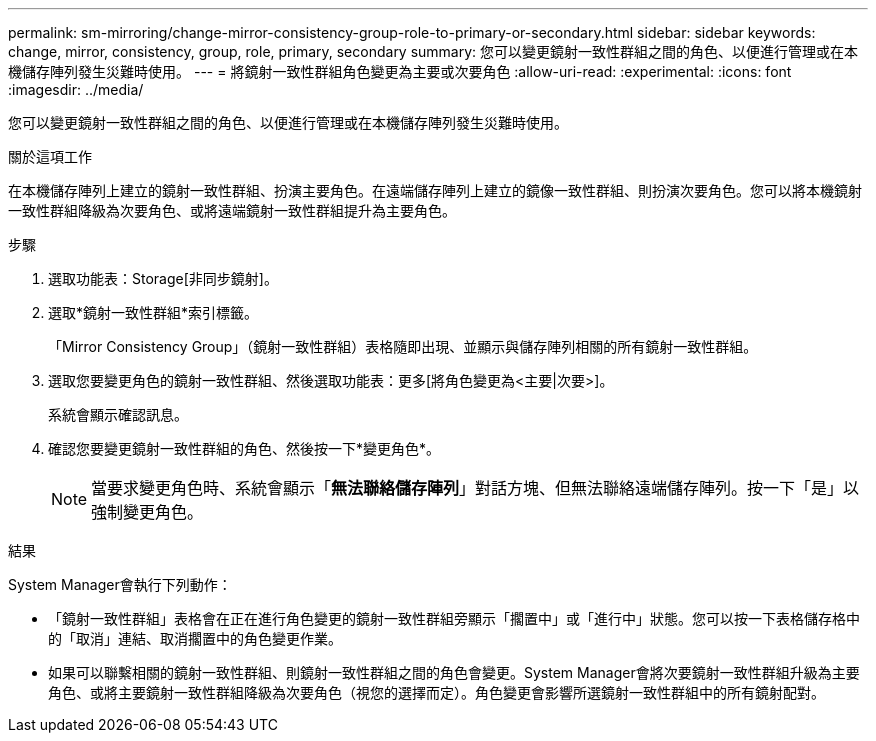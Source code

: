---
permalink: sm-mirroring/change-mirror-consistency-group-role-to-primary-or-secondary.html 
sidebar: sidebar 
keywords: change, mirror, consistency, group, role, primary, secondary 
summary: 您可以變更鏡射一致性群組之間的角色、以便進行管理或在本機儲存陣列發生災難時使用。 
---
= 將鏡射一致性群組角色變更為主要或次要角色
:allow-uri-read: 
:experimental: 
:icons: font
:imagesdir: ../media/


[role="lead"]
您可以變更鏡射一致性群組之間的角色、以便進行管理或在本機儲存陣列發生災難時使用。

.關於這項工作
在本機儲存陣列上建立的鏡射一致性群組、扮演主要角色。在遠端儲存陣列上建立的鏡像一致性群組、則扮演次要角色。您可以將本機鏡射一致性群組降級為次要角色、或將遠端鏡射一致性群組提升為主要角色。

.步驟
. 選取功能表：Storage[非同步鏡射]。
. 選取*鏡射一致性群組*索引標籤。
+
「Mirror Consistency Group」（鏡射一致性群組）表格隨即出現、並顯示與儲存陣列相關的所有鏡射一致性群組。

. 選取您要變更角色的鏡射一致性群組、然後選取功能表：更多[將角色變更為<主要|次要>]。
+
系統會顯示確認訊息。

. 確認您要變更鏡射一致性群組的角色、然後按一下*變更角色*。
+
[NOTE]
====
當要求變更角色時、系統會顯示「*無法聯絡儲存陣列*」對話方塊、但無法聯絡遠端儲存陣列。按一下「是」以強制變更角色。

====


.結果
System Manager會執行下列動作：

* 「鏡射一致性群組」表格會在正在進行角色變更的鏡射一致性群組旁顯示「擱置中」或「進行中」狀態。您可以按一下表格儲存格中的「取消」連結、取消擱置中的角色變更作業。
* 如果可以聯繫相關的鏡射一致性群組、則鏡射一致性群組之間的角色會變更。System Manager會將次要鏡射一致性群組升級為主要角色、或將主要鏡射一致性群組降級為次要角色（視您的選擇而定）。角色變更會影響所選鏡射一致性群組中的所有鏡射配對。

